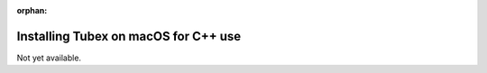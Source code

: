 :orphan:

.. _sec-installation-full-macos:

#####################################
Installing Tubex on macOS for C++ use
#####################################

Not yet available.